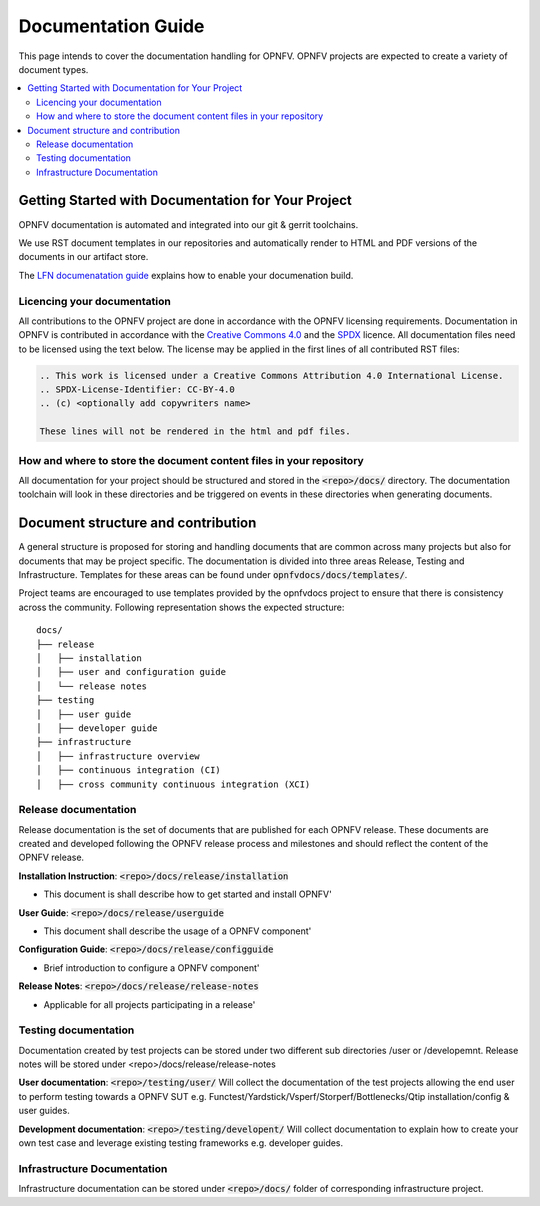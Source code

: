 ===================
Documentation Guide
===================

This page intends to cover the documentation handling for OPNFV. OPNFV projects are expected to create a variety of document types.

.. contents::
   :depth: 3
   :local:

Getting Started with Documentation for Your Project
---------------------------------------------------
OPNFV documentation is automated and integrated into our git & gerrit toolchains.

We use RST document templates in our repositories and automatically render to HTML and PDF versions of the documents in our artifact
store.

The `LFN documenatation guide <https://docs.releng.linuxfoundation.org/en/latest/project-documentation.html>`_ explains how to enable
your documenation build.

Licencing your documentation
^^^^^^^^^^^^^^^^^^^^^^^^^^^^
All contributions to the OPNFV project are done in accordance with the OPNFV licensing requirements. Documentation in OPNFV is
contributed
in accordance with the `Creative Commons 4.0 <https://creativecommons.org/licenses/by/4.0/>`_  and the `SPDX <https://spdx.org/>`_
licence.
All documentation files need to be licensed using the text below. The license may be applied in the first lines of
all contributed RST files:

.. code-block:: bash

 .. This work is licensed under a Creative Commons Attribution 4.0 International License.
 .. SPDX-License-Identifier: CC-BY-4.0
 .. (c) <optionally add copywriters name>

 These lines will not be rendered in the html and pdf files.

How and where to store the document content files in your repository
^^^^^^^^^^^^^^^^^^^^^^^^^^^^^^^^^^^^^^^^^^^^^^^^^^^^^^^^^^^^^^^^^^^^
All documentation for your project should be structured and stored in the :code:`<repo>/docs/` directory. The documentation toolchain will
look in these directories and be triggered on events in these directories when generating documents.

Document structure and contribution
-----------------------------------
A general structure is proposed for storing and handling documents that are common across many projects but also for documents that may be
project specific. The documentation is divided into three areas Release, Testing and Infrastructure. Templates for these areas can be found
under :code:`opnfvdocs/docs/templates/`.

Project teams are encouraged to use templates provided by the opnfvdocs project to ensure that there is consistency across the community.
Following representation shows the expected structure:

::

        docs/   
        ├── release
        │   ├── installation
        │   ├── user and configuration guide
        │   └── release notes
        ├── testing
        │   ├── user guide
        │   ├── developer guide
        ├── infrastructure
        │   ├── infrastructure overview
        │   ├── continuous integration (CI)
        │   ├── cross community continuous integration (XCI)
	   

Release documentation
^^^^^^^^^^^^^^^^^^^^^
Release documentation is the set of documents that are published for each OPNFV release. These documents are created and developed
following the OPNFV release process and milestones and should reflect the content of the OPNFV release.

**Installation Instruction**: :code:`<repo>/docs/release/installation`

- This document is shall describe how to get started and install OPNFV'

**User Guide**: :code:`<repo>/docs/release/userguide`

- This document shall describe the usage of a OPNFV component'

**Configuration Guide**: :code:`<repo>/docs/release/configguide`

- Brief introduction to configure a OPNFV component'

**Release Notes**: :code:`<repo>/docs/release/release-notes`

- Applicable for all projects participating in a release'

Testing documentation
^^^^^^^^^^^^^^^^^^^^^
Documentation created by test projects can be stored under two different sub directories /user or /developemnt.
Release notes will be stored under <repo>/docs/release/release-notes

**User documentation**: :code:`<repo>/testing/user/`
Will collect the documentation of the test projects allowing the end user to perform testing towards a OPNFV SUT
e.g. Functest/Yardstick/Vsperf/Storperf/Bottlenecks/Qtip installation/config & user guides.

**Development documentation**: :code:`<repo>/testing/developent/`
Will collect documentation to explain how to create your own test case and leverage existing testing frameworks e.g. developer guides.

Infrastructure Documentation
^^^^^^^^^^^^^^^^^^^^^^^^^^^^
Infrastructure documentation can be stored under :code:`<repo>/docs/` folder of
corresponding infrastructure project.
